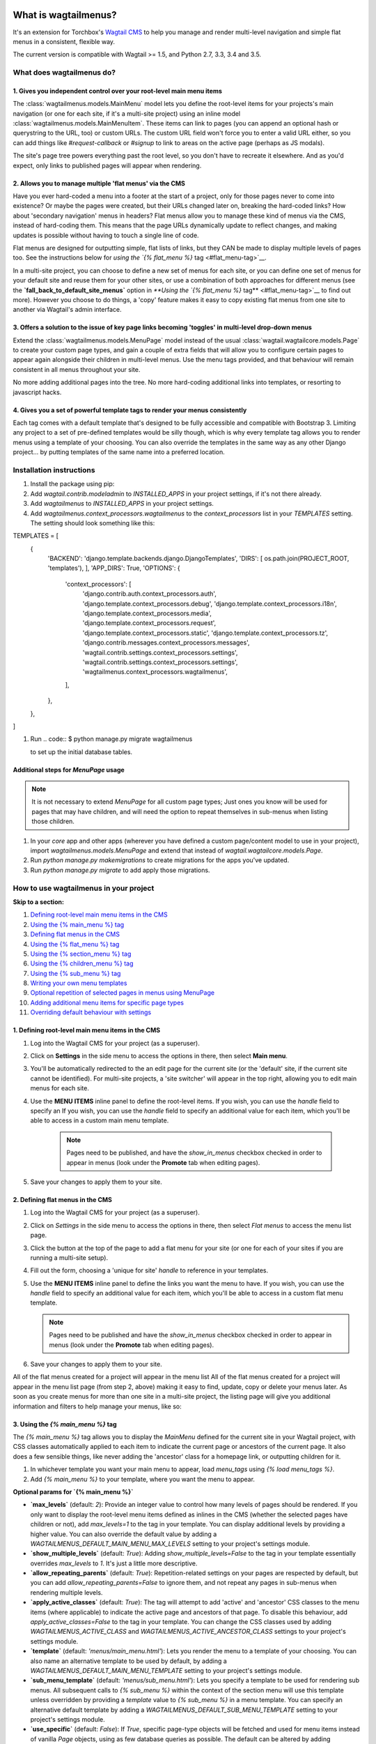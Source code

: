 |Build Status| |PyPi Version| |Coverage Status|

What is wagtailmenus?
=====================

It's an extension for Torchbox's `Wagtail CMS <https://github.com/torchbox/wagtail>`_ to help you manage and
render multi-level navigation and simple flat menus in a consistent, flexible way.

The current version is compatible with Wagtail >= 1.5, and Python 2.7,
3.3, 3.4 and 3.5.

What does wagtailmenus do?
--------------------------

1. Gives you independent control over your root-level main menu items
~~~~~~~~~~~~~~~~~~~~~~~~~~~~~~~~~~~~~~~~~~~~~~~~~~~~~~~~~~~~~~~~~~~~~

The :class:`wagtailmenus.models.MainMenu` model lets you define the root-level items for your
projects's main navigation (or one for each site, if it's a multi-site
project) using an inline model :class:`wagtailmenus.models.MainMenuItem`. These items can link to
pages (you can append an optional hash or querystring to the URL, too)
or custom URLs. The custom URL field won't force you to enter a valid
URL either, so you can add things like *#request-callback* or *#signup*
to link to areas on the active page (perhaps as JS modals).

The site's page tree powers everything past the root level, so you don't
have to recreate it elsewhere. And as you'd expect, only links to
published pages will appear when rendering.

2. Allows you to manage multiple 'flat menus' via the CMS
~~~~~~~~~~~~~~~~~~~~~~~~~~~~~~~~~~~~~~~~~~~~~~~~~~~~~~~~~

Have you ever hard-coded a menu into a footer at the start of a project,
only for those pages never to come into existence? Or maybe the pages
were created, but their URLs changed later on, breaking the hard-coded
links? How about 'secondary navigation' menus in headers? Flat menus
allow you to manage these kind of menus via the CMS, instead of
hard-coding them. This means that the page URLs dynamically update to
reflect changes, and making updates is possible without having to touch
a single line of code.

Flat menus are designed for outputting simple, flat lists of links, but
they CAN be made to display multiple levels of pages too. See the
instructions below for `using the `{% flat_menu %}`
tag <#flat_menu-tag>`__.

In a multi-site project, you can choose to define a new set of menus for
each site, or you can define one set of menus for your default site and
reuse them for your other sites, or use a combination of both approaches
for different menus (see the **`fall_back_to_default_site_menus`**
option in `**Using the `{% flat_menu %}` tag** <#flat_menu-tag>`__ to
find out more). However you choose to do things, a 'copy' feature makes
it easy to copy existing flat menus from one site to another via
Wagtail's admin interface.

3. Offers a solution to the issue of key page links becoming 'toggles' in multi-level drop-down menus
~~~~~~~~~~~~~~~~~~~~~~~~~~~~~~~~~~~~~~~~~~~~~~~~~~~~~~~~~~~~~~~~~~~~~~~~~~~~~~~~~~~~~~~~~~~~~~~~~~~~~

Extend the :class:`wagtailmenus.models.MenuPage` model instead of the usual
:class:`wagtail.wagtailcore.models.Page` to create your custom page types,
and gain a couple of extra fields that will allow you to configure
certain pages to appear again alongside their children in multi-level
menus. Use the menu tags provided, and that behaviour will remain
consistent in all menus throughout your site.

No more adding additional pages into the tree. No more hard-coding
additional links into templates, or resorting to javascript hacks.

4. Gives you a set of powerful template tags to render your menus consistently
~~~~~~~~~~~~~~~~~~~~~~~~~~~~~~~~~~~~~~~~~~~~~~~~~~~~~~~~~~~~~~~~~~~~~~~~~~~~~~

Each tag comes with a default template that's designed to be fully
accessible and compatible with Bootstrap 3. Limiting any project to a
set of pre-defined templates would be silly though, which is why every
template tag allows you to render menus using a template of your
choosing. You can also override the templates in the same way as any
other Django project... by putting templates of the same name into a
preferred location.

Installation instructions
-------------------------

#. Install the package using pip:

   .. code:: `pip install wagtailmenus`

#. Add `wagtail.contrib.modeladmin` to `INSTALLED_APPS` in your
   project settings, if it's not there already.
#. Add `wagtailmenus` to `INSTALLED_APPS` in your project settings.
#. Add `wagtailmenus.context_processors.wagtailmenus` to the
   `context_processors` list in your `TEMPLATES` setting. The
   setting should look something like this:

.. code-block:: python

TEMPLATES = [
   {
       'BACKEND': 'django.template.backends.django.DjangoTemplates',
       'DIRS': [ os.path.join(PROJECT\_ROOT, 'templates'), ],
       'APP_DIRS': True,
       'OPTIONS': {
           'context\_processors': [
               'django.contrib.auth.context\_processors.auth',
               'django.template.context\_processors.debug',
               'django.template.context\_processors.i18n',
               'django.template.context\_processors.media',
               'django.template.context\_processors.request',
               'django.template.context\_processors.static',
               'django.template.context\_processors.tz',
               'django.contrib.messages.context\_processors.messages',
               'wagtail.contrib.settings.context\_processors.settings',
               'wagtail.contrib.settings.context\_processors.settings',
               'wagtailmenus.context\_processors.wagtailmenus',
           ],
       },
   },
]


#. Run
   .. code:: $ python manage.py migrate wagtailmenus

   to set up the initial database tables.

Additional steps for `MenuPage` usage
~~~~~~~~~~~~~~~~~~~~~~~~~~~~~~~~~~~~~

.. note::

   It is not necessary to extend `MenuPage` for all custom page
   types; Just ones you know will be used for pages that may have children,
   and will need the option to repeat themselves in sub-menus when listing
   those children.

#. In your `core` app and other apps (wherever you have defined a
   custom page/content model to use in your project), import
   `wagtailmenus.models.MenuPage` and extend that instead of
   `wagtail.wagtailcore.models.Page`.
#. Run `python manage.py makemigrations` to create migrations for the
   apps you've updated.
#. Run `python manage.py migrate` to add apply those migrations.

How to use wagtailmenus in your project
---------------------------------------

**Skip to a section:**

#. `Defining root-level main menu items in the CMS <#defining-main-menu-items>`_
#. `Using the {% main_menu %} tag <#main_menu-tag>`_
#. `Defining flat menus in the CMS <#defining-flat-menus>`_
#. `Using the {% flat_menu %} tag <#flat_menu-tag>`_
#. `Using the {% section_menu %} tag <#section_menu-tag>`_
#. `Using the {% children_menu %} tag <#children_menu-tag>`_
#. `Using the {% sub_menu %} tag <#sub_menu-tag>`_
#. `Writing your own menu templates <#writing-menu-templates>`_
#. `Optional repetition of selected pages in menus using MenuPage <#using-menupage>`_
#. `Adding additional menu items for specific page types <#modifying-submenu-items>`_
#. `Overriding default behaviour with settings <#app-settings>`_

1. Defining root-level main menu items in the CMS
~~~~~~~~~~~~~~~~~~~~~~~~~~~~~~~~~~~~~~~~~~~~~~~~~

#. Log into the Wagtail CMS for your project (as a superuser).
#. Click on **Settings** in the side menu to access the options in
   there, then select **Main menu**.
#. You'll be automatically redirected to the an edit page for the
   current site (or the 'default' site, if the current site cannot be
   identified). For multi-site projects, a 'site switcher' will appear
   in the top right, allowing you to edit main menus for each site.
#. Use the **MENU ITEMS** inline panel to define the root-level items.
   If you wish, you can use the `handle` field to specify an
   If you wish, you can use the `handle` field to specify an
   additional value for each item, which you'll be able to access in a
   custom main menu template.

    .. note::

       Pages need to be published, and
       have the `show_in_menus` checkbox checked in order to appear in
       menus (look under the **Promote** tab when editing pages).

#. Save your changes to apply them to your site.

2. Defining flat menus in the CMS
~~~~~~~~~~~~~~~~~~~~~~~~~~~~~~~~~

#. Log into the Wagtail CMS for your project (as a superuser).
#. Click on `Settings` in the side menu to access the options in
   there, then select `Flat menus` to access the menu list page.
#. Click the button at the top of the page to add a flat menu for your
   site (or one for each of your sites if you are running a multi-site
   setup).
#. Fill out the form, choosing a 'unique for site' `handle` to
   reference in your templates.
#. Use the **MENU ITEMS** inline panel to define the links you want the
   menu to have. If you wish, you can use the `handle` field to
   specify an additional value for each item, which you'll be able to
   access in a custom flat menu template.

   .. note::

      Pages need to be published and have the `show_in_menus` checkbox checked in order to
      appear in menus (look under the **Promote** tab when editing pages).

#. Save your changes to apply them to your site.

All of the flat menus created for a project will appear in the menu list
All of the flat menus created for a project will appear in the menu list
page (from step 2, above) making it easy to find, update, copy or delete
your menus later. As soon as you create menus for more than one site in
a multi-site project, the listing page will give you additional
information and filters to help manage your menus, like so:

3. Using the `{% main_menu %}` tag
~~~~~~~~~~~~~~~~~~~~~~~~~~~~~~~~~~

The `{% main_menu %}` tag allows you to display the `MainMenu`
defined for the current site in your Wagtail project, with CSS classes
automatically applied to each item to indicate the current page or
ancestors of the current page. It also does a few sensible things, like
never adding the 'ancestor' class for a homepage link, or outputting
children for it.

#. In whichever template you want your main menu to appear, load
   `menu_tags` using `{% load menu_tags %}`.
#. Add `{% main_menu %}` to your template, where you want the menu to
   appear.

**Optional params for `{% main_menu %}`**

-  **`max_levels`** (default: `2`): Provide an integer value to
   control how many levels of pages should be rendered. If you only want
   to display the root-level menu items defined as inlines in the CMS
   (whether the selected pages have children or not), add
   `max_levels=1` to the tag in your template. You can display
   additional levels by providing a higher value. You can also override
   the default value by adding a
   `WAGTAILMENUS_DEFAULT_MAIN_MENU_MAX_LEVELS` setting to your
   project's settings module.
-  **`show_multiple_levels`** (default: `True`): Adding
   `show_multiple_levels=False` to the tag in your template
   essentially overrides `max_levels` to `1`. It's just a little
   more descriptive.
-  **`allow_repeating_parents`** (default: `True`):
   Repetition-related settings on your pages are respected by default,
   but you can add `allow_repeating_parents=False` to ignore them, and
   not repeat any pages in sub-menus when rendering multiple levels.
-  **`apply_active_classes`** (default: `True`): The tag will
   attempt to add 'active' and 'ancestor' CSS classes to the menu items
   (where applicable) to indicate the active page and ancestors of that
   page. To disable this behaviour, add `apply_active_classes=False`
   to the tag in your template. You can change the CSS classes used by
   adding `WAGTAILMENUS_ACTIVE_CLASS` and
   `WAGTAILMENUS_ACTIVE_ANCESTOR_CLASS` settings to your project's
   settings module.
-  **`template`** (default: `'menus/main_menu.html'`): Lets you
   render the menu to a template of your choosing. You can also name an
   alternative template to be used by default, by adding a
   `WAGTAILMENUS_DEFAULT_MAIN_MENU_TEMPLATE` setting to your project's
   settings module.
-  **`sub_menu_template`** (default: `'menus/sub_menu.html'`): Lets
   you specify a template to be used for rendering sub menus. All
   subsequent calls to `{% sub_menu %}` within the context of the
   section menu will use this template unless overridden by providing a
   `template` value to `{% sub_menu %}` in a menu template. You can
   specify an alternative default template by adding a
   `WAGTAILMENUS_DEFAULT_SUB_MENU_TEMPLATE` setting to your project's
   settings module.
-  **`use_specific`** (default: `False`): If `True`, specific
   page-type objects will be fetched and used for menu items instead of
   vanilla `Page` objects, using as few database queries as possible.
   The default can be altered by adding
   `WAGTAILMENUS_DEFAULT_SECTION_MENU_USE_SPECIFIC=True` to your
   project's settings module.

4. Using the `{% flat_menu %}` tag
~~~~~~~~~~~~~~~~~~~~~~~~~~~~~~~~~~

#. In whichever template you want your menu to appear, load
   `menu_tags` using `{% load menu_tags %}`.
#. Add `{% flat_menu 'menu-handle' %}` to your template, where you
   want the menu to appear (where 'menu-handle' is the unique handle for
   the menu you added).

**Optional params for `{% flat_menu %}`**

-  **`show_menu_heading`** (default: `True`): Passed through to the
   template used for rendering, where it can be used to conditionally
   display a heading above the menu.
-  **`show_multiple_levels`** (default: `False`): Flat menus are
   designed for outputting simple, flat lists of links. But, if the need
   arises, you can add `show_multiple_levels=True` to the tag in your
   template to output multiple page levels. If you haven't already, you
   may also need to check the **"Allow sub-menu for this item"** box for
   the menu items you wish to show further levels for.
-  **`max_levels`** (default: `2`): If `show_multiple_levels=True`
   is being provided to enable multiple levels, you can use this
   parameter to specify how many levels you'd like to display.
-  **`apply_active_classes`** (default: `False`): Unlike
   `main_menu` and `section_menu`, `flat_menu` will NOT attempt to
   add 'active' and 'ancestor' classes to the menu items by default, as
   this is often not useful. You can override this by adding
   `apply_active_classes=true` to the tag in your template.
-  **`template`** (default: `'menus/flat_menu.html'`): Lets you
   render the menu to a template of your choosing. You can also name an
   alternative template to be used by default, by adding a
   `WAGTAILMENUS_DEFAULT_FLAT_MENU_TEMPLATE` setting to your project's
   settings module.
-  **`sub_menu_template`** (default: `'menus/sub_menu.html'`): Lets
   you specify a template to be used for rendering sub menus (if enabled
   using `show_multiple_levels`). All subsequent calls to
   `{% sub_menu %}` within the context of the flat menu will use this
   template unless overridden by providing a `template` value to
   `{% sub_menu %}` in a menu template. You can specify an alternative
   default template by adding a
   `WAGTAILMENUS_DEFAULT_SUB_MENU_TEMPLATE` setting to your project's
   settings module.
-  **`fall_back_to_default_site_menus`** (default: `False`): When
   using the `{% flat_menu %}` tag, wagtailmenus identifies the
   'current site', and attempts to find a menu for that site, matching
   the `handle` provided. By default, if no menu is found for the
   current site, nothing is rendered. However, if
   `fall_back_to_default_site_menus=True` is provided, wagtailmenus
   will search search the 'default' site (In the CMS, this will be the
   site with the '**Is default site**' checkbox ticked) for a menu with
   the same handle, and use that instead before giving up. The default
   behaviour can be altered by adding
   `WAGTAILMENUS_FLAT_MENUS_FALL_BACK_TO_DEFAULT_SITE_MENUS=True` to
   your project's settings module.
-  **`use_specific`** (default: `False`): If `True`, specific
   page-type objects will be fetched and used for menu items instead of
   vanilla `Page` objects, using as few database queries as possible.
   The default can be altered by adding
   `WAGTAILMENUS_DEFAULT_FLAT_MENU_USE_SPECIFIC=True` to your
   project's settings module.

5. Using the `{% section_menu %}` tag
~~~~~~~~~~~~~~~~~~~~~~~~~~~~~~~~~~~~~

The `{% section_menu %}` tag allows you to display a context-aware,
page-driven menu in your project's templates, with CSS classes
automatically applied to each item to indicate the active page or
ancestors of the active page.

#. In whichever template you want the section menu to appear, load
   `menu_tags` using `{% load menu_tags %}`.
#. Add `{% section_menu %}` to your template, where you want the menu
   to appear.

**Optional params for `{% section_menu %}`**

-  **`show_section_root`** (default: `True`): Passed through to the
   template used for rendering, where it can be used to conditionally
   display the root page of the current section.
-  **`max_levels`** (default: `2`): Lets you control how many levels
   of pages should be rendered (the section root page does not count as
   a level, just the first set of pages below it). If you only want to
   display the first level of pages below the section root page (whether
   pages linked to have children or not), add `max_levels=1` to the
   tag in your template. You can display additional levels by providing
   a higher value.
-  **`show_multiple_levels`** (default: `True`): Adding
   `show_multiple_levels=False` to the tag in your template
   essentially overrides `max_levels` to `1`. It's just a little
   more descriptive.
-  **`allow_repeating_parents`** (default: `True`):
   Repetition-related settings on your pages are respected by default,
   but you can add `allow_repeating_parents=False` to ignore them, and
   not repeat any pages in sub-menus when rendering.
-  **`apply_active_classes`** (default: `True`): The tag will add
   'active' and 'ancestor' classes to the menu items where applicable,
   to indicate the active page and ancestors of that page. To disable
   this behaviour, add `apply_active_classes=False` to the tag in your
   template.
-  **`template`** (default: `'menus/section_menu.html'`): Lets you
   render the menu to a template of your choosing. You can also name an
   alternative template to be used by default, by adding a
   `WAGTAILMENUS_DEFAULT_SECTION_MENU_TEMPLATE` setting to your
   project's settings module.
-  **`sub_menu_template`** (default: `'menus/sub_menu.html'`): Lets
   you specify a template to be used for rendering sub menus. All
   subsequent calls to `{% sub_menu %}` within the context of the
   section menu will use this template unless overridden by providing a
   `template` value to `{% sub_menu %}` in a menu template. You can
   specify an alternative default template by adding a
   `WAGTAILMENUS_DEFAULT_SUB_MENU_TEMPLATE` setting to your project's
   settings module.
-  **`use_specific`** (default: `False`): If `True`, specific
   page-type objects will be fetched and used for menu items instead of
   vanilla `Page` objects, using as few database queries as possible.
   The default can be altered by adding
   `WAGTAILMENUS_DEFAULT_SECTION_MENU_USE_SPECIFIC=True` to your
   project's settings module.

6. Using the `{% children_menu %}` tag
~~~~~~~~~~~~~~~~~~~~~~~~~~~~~~~~~~~~~~

The `{% children_menu %}` tag can be used in page templates to display
a menu of children of the current page. You can also use the
`parent_page` argument to show children of a different page.

#. In whichever template you want the menu to appear, load `menu_tags`
   using `{% load menu_tags %}`.
#. Use the `{% children_menu %}` tag where you want the menu to
   appear.

**Optional params for `{% children_menu %}`**

-  **`parent_page`**: The tag will automatically pick up `self` from
   the context to render the children for the active page, but you
   render a children menu for a different page, if desired. To do so,
   add `parent_page=page_obj` to the tag in your template, where
   `page_obj` is the `Page` instance you wish to display children
   for.
-  **`max_levels`** (default: `1`): Lets you control how many levels
   of pages should be rendered. For example, if you want to display the
   direct children pages and their children too, add `max_levels=2` to
   the tag in your template.
-  **`allow_repeating_parents`** (default: `True`):
   Repetition-related settings on your pages are respected by default,
   but you can add `allow_repeating_parents=False` to ignore them, and
   not repeat any pages in sub-menus when rendering.
-  **`apply_active_classes`** (default: `False`): Unlike
   `main_menu` and `section_menu`, `children_menu` will NOT
   attempt to add 'active' and 'ancestor' classes to the menu items by
   default, as this is often not useful. You can override this by adding
   `apply_active_classes=true` to the tag in your template.
-  **`template`** (default: `'menus/children_menu.html'`): Lets you
   render the menu to a template of your choosing. You can also name an
   alternative template to be used by default, by adding a
   `WAGTAILMENUS_DEFAULT_CHILDREN_MENU_TEMPLATE` setting to your
   project's settings module.
-  **`sub_menu_template`** (default: `'menus/sub_menu.html'`): Lets
   you specify a template to be used for rendering sub menus. All
   subsequent calls to `{% sub_menu %}` within the context of the
   section menu will use this template unless overridden by providing a
   `template` value to `{% sub_menu %}` in a menu template. You can
   specify an alternative default template by adding a
   `WAGTAILMENUS_DEFAULT_SUB_MENU_TEMPLATE` setting to your project's
   settings module.
-  **`use_specific`** (default: `False`): If `True`, specific
   page-type objects will be fetched and used for menu items instead of
   vanilla `Page` objects, using as few database queries as possible.
   The default can be altered by adding
   `WAGTAILMENUS_DEFAULT_CHILDREN_MENU_USE_SPECIFIC=True` to your
   project's settings module.

6. Using the `{% sub_menu %}` tag
~~~~~~~~~~~~~~~~~~~~~~~~~~~~~~~~~

The `{% sub_menu %}` tag is used within menu templates to render
additional levels of pages within a menu. It's designed to pick up on
variables added to the context by the other menu tags, and so can behave
a little unpredictably if called directly, without those context
variables having been set. It requires only one parameter to work, which
is `menuitem_or_page`, which can either be an instance of
`MainMenuItem`, `FlatMenuItem`, or `Page`.

**Optional params for `{% sub_menu %}`**

-  **`stop_at_this_level`**: By default, the tag will figure out
   whether further levels should be rendered or not, depending on what
   you supplied as `max_levels` to the original menu tag. However, you
   can override that behaviour by adding either
   `stop_at_this_level=True` or `stop_at_this_level=False` to the
   tag in your custom menu template.
-  **`allow_repeating_parents`**: By default, the tag will inherit
   this behaviour from whatever was specified for the original menu tag.
   However, you can override that behaviour by adding either
   `allow_repeating_parents=True` or `allow_repeating_parents=False`
   to the tag in your custom menu template.
-  **`apply_active_classes`**: By default, the tag will inherit this
   behaviour from whatever was specified for the original menu tag.
   However, you can override that behaviour by adding either
   `apply_active_classes=True` or `apply_active_classes=False` to
   the tag in your custom menu template.
-  **`template`** (default: `'menus/sub_menu.html'`): Lets you
   render the menu to a template of your choosing. You can also name an
   alternative template to be used by default, by adding a
   `WAGTAILMENUS_DEFAULT_SUB_MENU_TEMPLATE` setting to your project's
   settings module.
-  **`use_specific`**: By default, the tag will inherit this behaviour
   from whatever was specified for the original menu tag. However, the
   value can be overridden by adding `use_specific=True` or
   `use_specific=False` to the {% sub\_menu %} tag in your custom menu
   template.

8. Writing your own menu templates
~~~~~~~~~~~~~~~~~~~~~~~~~~~~~~~~~~

The following variables are added to the context by all of the above
tags, which you can make use of in your templates:

-  **`menu_items`**: A list of `MenuItem` or `Page` objects with
   additional attributes added to help render menu items for the current
   level.
-  **`current_level`**: The current level being rendered. This starts
   at `1` for the initial template tag call, then increments each time
   `sub_menu` is called recursively in rendering that same menu.
-  **`current_template`**: The name of the template currently being
   used for rendering. This is most useful when rendering a `sub_menu`
   template that calls `sub_menu` recursively, and you wish to use the
   same template for all recursions.
-  **`max_levels`**: The maximum number of levels that should be
   rendered, as determined by the original `main_menu`,
   `section_menu`, `flat_menu` or `children_menu` tag call.
-  **`allow_repeating_parents`**: A boolean indicating whether
   `MenuPage` fields should be respected when rendering further menu
   levels.
-  **`apply_active_classes`**: A boolean indicating whether
   `sub_menu` tags should attempt to add 'active' and 'ancestor'
   classes to menu items when rendering further menu levels.

**Each item in `menu_items` has the following attributes:**

-  **`href`**: The URL that the menu item should link to
-  **`text`**: The text that should be used for the menu item
-  **`active_class`**: A class name to indicate the 'active' state of
   the menu item. The value will be 'active' if linking to the current
   page, or 'ancestor' if linking to one of it's ancestors.
-  **`has_children_in_menu`**: A boolean indicating whether the menu
   item has children that should be output as a sub-menu.

9. Optional repetition of selected pages in menus using `MenuPage`
~~~~~~~~~~~~~~~~~~~~~~~~~~~~~~~~~~~~~~~~~~~~~~~~~~~~~~~~~~~~~~~~~~

Let's say you have an **About Us** section on your site. The top-level
page has content that is just as important as that on the pages below it
(e.g. "Meet the team", "Our mission and values", "Staff vacancies").
Because of this, you'd like visitors to be able to access the root page
as easily as those pages. But, your site uses drop-down navigation, and
the **About Us** link no longer takes you to that page when clicked...
it simply acts as a toggle for hiding and showing it's sub-pages:

Presuming the **About Us** page extends
`wagtailmenus.models.MenuPage`:

#. Edit that page in the CMS, and click on the `Settings` tab.
#. Uncollapse the **ADVANCED MENU BEHAVIOUR** panel by clicking the
   downward-pointing arrow next to the panel's label.
#. Tick the **Repeat in sub-navigation** checkbox that appears, and
   publish your changes.

Now, wherever the children of the **About Us** page are output (using
one of the above menu tags), an additional link will appear alongside
them, allowing the that page to be accessed more easily. In the example
above, you'll see *"Section overview"* has been added to the a
**Repeated item link text** field. With this set, the link text for the
repeated item should read *"Section overview"*, instead of just
repeating the page's title, like so:

The menu tags do some extra work to make sure both links are never
assigned the `'active'` class. When on the 'About Us' page, the tags
will treat the repeated item as the 'active' page, and just assign the
`'ancestor'` class to the original, so that the behaviour/styling is
consistent with other page links rendered at that level.

10. Adding additional menu items for specific page types
~~~~~~~~~~~~~~~~~~~~~~~~~~~~~~~~~~~~~~~~~~~~~~~~~~~~~~~~

If you find yourself needing further control over the items that appear
in your menus (perhaps you need to add further items for specific pages,
or remove some under certain circumstances), you will likely find the
**modify_submenu_items()** *(added in 1.3)* and **has_submenu_items()** *(added in 1.4)* methods on the
`MenuPage <https://github.com/rkhleics/wagtailmenus/blob/master/wagtailmenus/models.py#L17>`_
model of interest.

For example, if you had a `ContactPage` model extended `MenuPage`,
and in main menus, you wanted to add some additional links below each
`ContactPage` - You could achieve that by overriding the
`modify_submenu_items()` and `has_submenu_items()` methods like so:

.. code:: python

    from wagtailmenus.models import MenuPage

    class ContactPage(MenuPage):
        ...

        def modify_submenu_items(self, menu_items, current_page,
                                 current_ancestor_ids, current_site,
                                 allow_repeating_parents, apply_active_classes,
                                 original_menu_tag):
            # Apply default modifications first of all
            menu_items = super(ContactPage, self).modify_submenu_items(
                menu_items, current_page, current_ancestor_ids, current_site,
                allow_repeating_parents, apply_active_classes, original_menu_tag)
            """
            If rendering a 'main_menu', add some additional menu items to the end
            of the list that link to various anchored sections on the same page
            """
            if original_menu_tag == 'main_menu':
                base_url = self.relative_url(current_site)
                """
                Additional menu items can be objects with the necessary attributes,
                or simple dictionaries. `href` is used for the link URL, and `text`
                is the text displayed for each link. Below, I've also used
                `active_class` to add some additional CSS classes to these items,
                so that I can target them with additional CSS
                """
                menu_items.extend((
                    {
                        'text': 'Get support',
                        'href': base_url + '#support',
                        'active_class': 'support',
                    },
                    {
                        'text': 'Speak to someone',
                        'href': base_url + '#call',
                        'active_class': 'call',
                    },
                    {
                        'text': 'Map & directions',
                        'href': base_url + '#map',
                        'active_class': 'map',
                    },
                ))
            return menu_items

        def has_submenu_items(self, current_page, check_for_children,
                              allow_repeating_parents, original_menu_tag):
            """
            Because `modify_submenu_items` is being used to add additional menu
            items, we need to indicate in menu templates that `ContactPage` objects
            do have submenu items in main menus, even if they don't have children
            pages.
            """
            if original_menu_tag == 'main_menu':
                return True
            return super(ContactPage, self).has_submenu_items(
                current_page, check_for_children, allow_repeating_parents,
                original_menu_tag)

These change would result in the following HTML output when rendering a
`ContactPage` instance in a main menu:

.. code:: html

        <li class=" dropdown">
            <a href="/contact-us/" class="dropdown-toggle" id="ddtoggle_18" data-toggle="dropdown" aria-haspopup="true" aria-expanded="false">Contact us <span class="caret"></span></a>
            <ul class="dropdown-menu" aria-labelledby="ddtoggle_18">
                <li class="support"><a href="/contact-us/#support">Get support</a></li>
                <li class="call"><a href="/contact-us/#call">Speak to someone</a></li>
                <li class="map"><a href="/contact-us/#map">Map &amp; directions</a></li>
            </ul>
        </li>

You can also modify sub-menu items based on field values for specific
instances, rather than doing the same for every page of the same type.
Here's another example:

.. code:: python


    from django.db import models
    from wagtailmenus.models import MenuPage

    class SectionRootPage(MenuPage):
        add_submenu_item_for_news = models.BooleanField(default=False)

        def modify_submenu_items(
            self, menu_items, current_page, current_ancestor_ids, current_site,
            allow_repeating_parents, apply_active_classes, original_menu_tag=''
        ):
            menu_items = super(SectionRootPage,self).modify_menu_items(
                menu_items, current_page, current_ancestor_ids, current_site,
                allow_repeating_parents, apply_active_classes, original_menu_tag
            )
            if self.add_submenu_item_for_news:
                menu_items.append({
                    'href': '/news/',
                    'text': 'Read the news',
                    'active_class': 'news-link',
                })
            return menu_items

        def has_submenu_items(self, current_page, check_for_children,
                              allow_repeating_parents, original_menu_tag):

            if self.add_submenu_item_for_news:
                return True
            return super(SectionRootPage, self).has_submenu_items(
                current_page, check_for_children, allow_repeating_parents,
                original_menu_tag)

11. Changing the default settings
~~~~~~~~~~~~~~~~~~~~~~~~~~~~~~~~~

You can override some of wagtailmenus' default behaviour by adding one
of more of the following to your project's settings:

-  **`WAGTAILMENUS_ACTIVE_CLASS`** (default: `'active'`): The class
   added to menu items for the currently active page (when using a menu
   template with `apply_active_classes=True`)
-  **`WAGTAILMENUS_ACTIVE_ANCESTOR_CLASS`** (default: `'ancestor'`):
   The class added to any menu items for pages that are ancestors of the
   currently active page (when using a menu template with
   `apply_active_classes=True`)
-  **`WAGTAILMENUS_MAINMENU_MENU_ICON`** (default: `'list-ol'`): Use
   this to change the icon used to represent `MainMenu` in the Wagtail
   admin area.
-  **`WAGTAILMENUS_FLATMENU_MENU_ICON`** (default: `'list-ol'`): Use
   this to change the icon used to represent `FlatMenu` in the Wagtail
   admin area.
-  **`WAGTAILMENUS_SECTION_ROOT_DEPTH`** (default: `3`): Use this to
   specify the 'depth' value of a project's 'section root' pages. For
   most Wagtail projects, this should be `3` (Root page = 1, Home page
   = 2), but it may well differ, depending on the needs of the project.
-  **`WAGTAILMENUS_GUESS_TREE_POSITION_FROM_PATH`** (default:
   `True`): When not using wagtail's routing/serving mechanism to
   serve page objects, wagtailmenus can use the request path to attempt
   to identify a 'current' page, 'section root' page, allowing
   `{% section_menu %}` and active item highlighting to work. If this
   functionality is not required for your project, you can disable it by
   setting this value to `False`.
-  **`WAGTAILMENUS_FLAT_MENUS_FALL_BACK_TO_DEFAULT_SITE_MENUS`**
   (default: `False`): The default value used for
   `fall_back_to_default_site_menus` option of the `{% flat_menu %}`
   tag when a parameter value isn't provided.
-  **`WAGTAILMENUS_DEFAULT_MAIN_MENU_TEMPLATE`** (default:
   `'menus/main_menu.html'`): The name of the template used for
   rendering by the `{% main_menu %}` tag when a `template`
   parameter value isn't provided.
-  **`WAGTAILMENUS_DEFAULT_FLAT_MENU_TEMPLATE`** (default:
   `'menus/flat_menu.html'`): The name of the template used for
   rendering by the `{% flat_menu %}` tag when a `template`
   parameter value isn't provided.
-  **`WAGTAILMENUS_DEFAULT_SECTION_MENU_TEMPLATE`** (default:
   `'menus/section_menu.html'`): The name of the template used for
   rendering by the `{% section_menu %}` tag when a `template`
   parameter value isn't provided.
-  **`WAGTAILMENUS_DEFAULT_CHILDREN_MENU_TEMPLATE`** (default:
   `'menus/children_menu.html'`): The name of the template used for
   rendering by the `{% children_menu %}` tag when a `template`
   parameter value isn't provided.
-  **`WAGTAILMENUS_DEFAULT_SUB_MENU_TEMPLATE`** (default:
   `'menus/sub_menu.html'`): The name of the template used for
   rendering by the `{% sub_menu %}` tag when a `template` parameter
   value isn't provided.
-  **`WAGTAILMENUS_DEFAULT_MAIN_MENU_MAX_LEVELS`** (default: `2`):
   The default number of maximum levels rendered by `{% main_menu %}`
   when a `max_levels` parameter value isn't provided.
-  **`WAGTAILMENUS_DEFAULT_FLAT_MENU_MAX_LEVELS`** (default: `2`):
   The default number of maximum levels rendered by `{% flat_menu %}`
   when `show_multiple_levels=True` and a `max_levels` parameter
   value isn't provided.
-  **`WAGTAILMENUS_DEFAULT_SECTION_MENU_MAX_LEVELS`** (default:
   `2`): The default number of maximum levels rendered by
   `{% section_menu %}` when a `max_levels` parameter value isn't
   provided.
-  **`WAGTAILMENUS_DEFAULT_CHILDREN_MENU_MAX_LEVELS`** (default:
   `1`): The default number of maximum levels rendered by
   `{% children_page_menu %}` when a `max_levels` parameter value
   isn't provided.
-  **`WAGTAILMENUS_DEFAULT_MAIN_MENU_USE_SPECIFIC`** (default:
   `False`): If set to `True`, by default, when rendering a
   `{% main_menu %}`, specific page-type objects will be fetched and
   used for menu items instead of vanilla `Page` objects, using as few
   database queries as possible. The behaviour can be overridden in
   individual cases using the tag's `use_specific` keyword argument.
-  **`WAGTAILMENUS_DEFAULT_SECTION_MENU_USE_SPECIFIC`** (default:
   `False`): If set to `True`, by default, when rendering a
   `{% section_menu %}`, specific page-type objects will be fetched
   and used for menu items instead of vanilla `Page` objects, using as
   few database queries as possible. The behaviour can be overridden in
   individual cases using the tag's `use_specific` keyword argument.
-  **`WAGTAILMENUS_DEFAULT_CHILDREN_USE_SPECIFIC`** (default:
   `False`): If set to `True`, by default, when rendering a
   `{% children_menu %}`, specific page-type objects will be fetched
   and used for menu items instead of vanilla `Page` objects, using as
   few database queries as possible. The behaviour can be overridden in
   individual cases using the tag's `use_specific` keyword argument.
-  **`WAGTAILMENUS_DEFAULT_FLAT_MENU_USE_SPECIFIC`** (default:
   `False`): If set to `True`, by default, when rendering a
   `{% flat_menu %}`, specific page-type objects will be fetched and
   used for menu items instead of vanilla `Page` objects, using as few
   database queries as possible. The behaviour can be overridden in
   individual cases using the tag's `use_specific` keyword argument.

Contributing
------------

If you'd like to become a wagtailmenus contributor, we'd be happy to
have you. You should start by taking a look at our `contributor
guidelines <https://github.com/rkhleics/wagtailmenus/blob/master/CONTRIBUTING.md>`__

.. |Build Status| image:: https://travis-ci.org/rkhleics/wagtailmenus.svg?branch=master
   :target: https://travis-ci.org/rkhleics/wagtailmenus
.. |PyPi Version| image:: https://img.shields.io/pypi/v/wagtailmenus.svg
   :target: https://pypi.python.org/pypi/wagtailmenus
.. |Coverage Status| image:: https://coveralls.io/repos/github/rkhleics/wagtailmenus/badge.svg?branch=master
   :target: https://coveralls.io/github/rkhleics/wagtailmenus?branch=master
